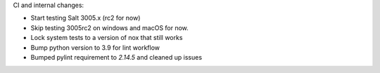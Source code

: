 CI and internal changes:

* Start testing Salt 3005.x (rc2 for now)
* Skip testing 3005rc2 on windows and macOS for now.
* Lock system tests to a version of nox that still works
* Bump python version to 3.9 for lint workflow
* Bumped pylint requirement to `2.14.5` and cleaned up issues
